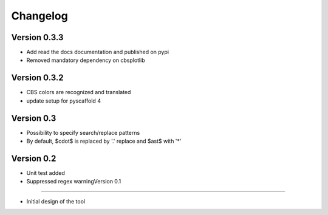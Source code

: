 =========
Changelog
=========

Version 0.3.3
=============
- Add read the docs documentation and published on pypi
- Removed mandatory dependency on cbsplotlib

Version 0.3.2
=============
- CBS colors are recognized and translated
- update setup for pyscaffold 4

Version 0.3
===========

- Possibility to specify search/replace patterns
- By default, $\cdot$ is replaced by '.' replace and $\ast$ with '*'

Version 0.2
===========

- Unit test added
- Suppressed regex warningVersion 0.1
===========

- Initial design of the tool
